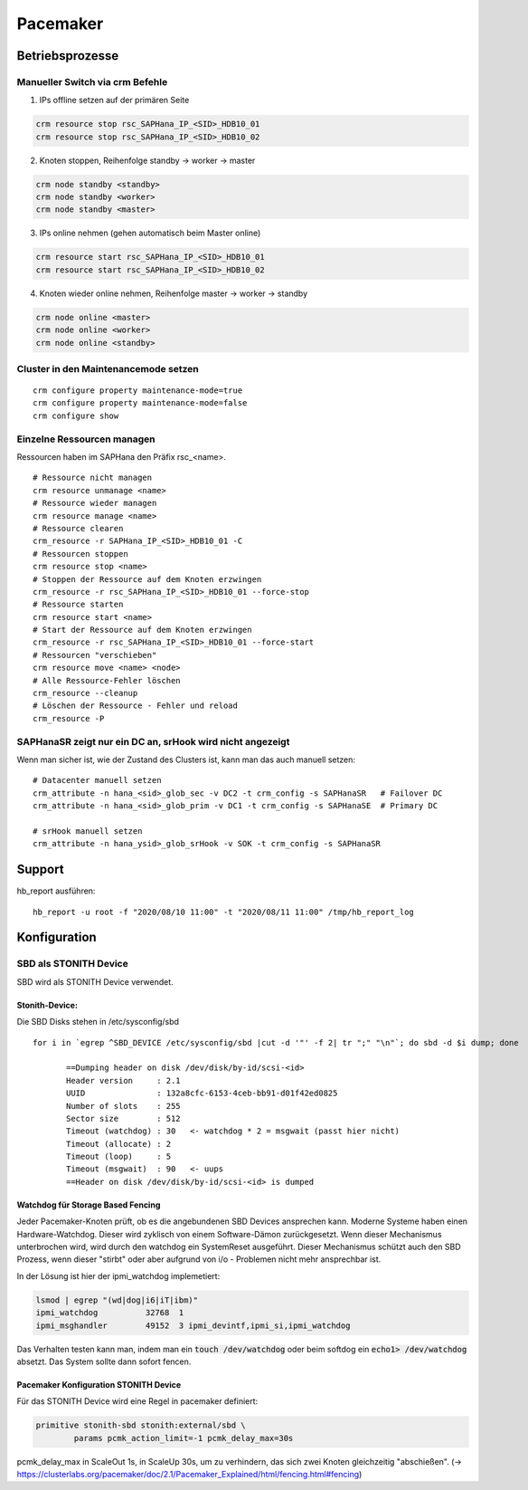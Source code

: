 .. _pacemaker:

##########
Pacemaker 
##########


Betriebsprozesse
*****************

Manueller Switch via crm Befehle
=================================
1. IPs offline setzen auf der primären Seite

.. code-block:: shell

    crm resource stop rsc_SAPHana_IP_<SID>_HDB10_01
    crm resource stop rsc_SAPHana_IP_<SID>_HDB10_02


2. Knoten stoppen, Reihenfolge standby -> worker -> master

.. code-block:: bash
    
    crm node standby <standby>
    crm node standby <worker>
    crm node standby <master>


3. IPs online nehmen (gehen automatisch beim Master online)

.. code-block:: bash

    crm resource start rsc_SAPHana_IP_<SID>_HDB10_01
    crm resource start rsc_SAPHana_IP_<SID>_HDB10_02


4. Knoten wieder online nehmen, Reihenfolge master -> worker -> standby

.. code-block:: bash

    crm node online <master>
    crm node online <worker>
    crm node online <standby>

Cluster in den Maintenancemode setzen
======================================
.. index:: maintenance

::
    
    crm configure property maintenance-mode=true
    crm configure property maintenance-mode=false
    crm configure show


Einzelne Ressourcen managen
============================
Ressourcen haben im SAPHana den Präfix rsc_<name>.

::

    # Ressource nicht managen
    crm resource unmanage <name>
    # Ressource wieder managen
    crm resource manage <name>
    # Ressource clearen
    crm_resource -r SAPHana_IP_<SID>_HDB10_01 -C
    # Ressourcen stoppen
    crm resource stop <name>
    # Stoppen der Ressource auf dem Knoten erzwingen
    crm_resource -r rsc_SAPHana_IP_<SID>_HDB10_01 --force-stop 
    # Ressource starten
    crm resource start <name>
    # Start der Ressource auf dem Knoten erzwingen
    crm_resource -r rsc_SAPHana_IP_<SID>_HDB10_01 --force-start
    # Ressourcen "verschieben"
    crm resource move <name> <node>
    # Alle Ressource-Fehler löschen
    crm_resource --cleanup
    # Löschen der Ressource - Fehler und reload 
    crm_resource -P


SAPHanaSR zeigt nur ein DC an, srHook wird nicht angezeigt
==============================================================
.. index:: srHook, crm_attribute

Wenn man sicher ist, wie der Zustand des Clusters ist, kann man das auch manuell setzen:
::
    
    # Datacenter manuell setzen
    crm_attribute -n hana_<sid>_glob_sec -v DC2 -t crm_config -s SAPHanaSR   # Failover DC
    crm_attribute -n hana_<sid>_glob_prim -v DC1 -t crm_config -s SAPHanaSE  # Primary DC

    # srHook manuell setzen
    crm_attribute -n hana_ysid>_glob_srHook -v SOK -t crm_config -s SAPHanaSR



Support
********
.. index:: hb_report

hb_report ausführen: 
::

    hb_report -u root -f "2020/08/10 11:00" -t "2020/08/11 11:00" /tmp/hb_report_log


Konfiguration
***************

SBD als STONITH Device
=======================
SBD wird als STONITH Device verwendet. 

Stonith-Device: 
----------------

Die SBD Disks stehen in /etc/sysconfig/sbd

:: 
 
 for i in `egrep ^SBD_DEVICE /etc/sysconfig/sbd |cut -d '"' -f 2| tr ";" "\n"`; do sbd -d $i dump; done
 
 	==Dumping header on disk /dev/disk/by-id/scsi-<id>
	Header version     : 2.1
	UUID               : 132a8cfc-6153-4ceb-bb91-d01f42ed0825
	Number of slots    : 255
	Sector size        : 512
	Timeout (watchdog) : 30   <- watchdog * 2 = msgwait (passt hier nicht)
	Timeout (allocate) : 2
	Timeout (loop)     : 5
	Timeout (msgwait)  : 90   <- uups
	==Header on disk /dev/disk/by-id/scsi-<id> is dumped



Watchdog für Storage Based Fencing
-----------------------------------

Jeder Pacemaker-Knoten prüft, ob es die angebundenen SBD Devices ansprechen kann.
Moderne Systeme haben einen Hardware-Watchdog. Dieser wird zyklisch von einem Software-Dämon zurückgesetzt. Wenn dieser 
Mechanismus unterbrochen wird, wird durch den watchdog ein SystemReset ausgeführt. Dieser Mechanismus schützt auch den 
SBD Prozess, wenn dieser "stirbt" oder aber aufgrund von i/o - Problemen nicht mehr ansprechbar ist. 

In der Lösung ist hier der ipmi_watchdog implemetiert:

.. code:: bash

    lsmod | egrep "(wd|dog|i6|iT|ibm)"
    ipmi_watchdog          32768  1
    ipmi_msghandler        49152  3 ipmi_devintf,ipmi_si,ipmi_watchdog

Das Verhalten testen kann man, indem man ein :code:`touch /dev/watchdog` oder beim softdog ein :code:`echo1> /dev/watchdog` absetzt. Das 
System sollte dann sofort fencen. 

Pacemaker Konfiguration STONITH Device
----------------------------------------
Für das STONITH Device wird eine Regel in pacemaker definiert:

.. code:: bash
    
    primitive stonith-sbd stonith:external/sbd \
            params pcmk_action_limit=-1 pcmk_delay_max=30s

pcmk_delay_max in ScaleOut 1s, in ScaleUp 30s, um zu verhindern, das sich zwei Knoten gleichzeitig "abschießen". (-> `<https://clusterlabs.org/pacemaker/doc/2.1/Pacemaker_Explained/html/fencing.html#fencing>`_)
